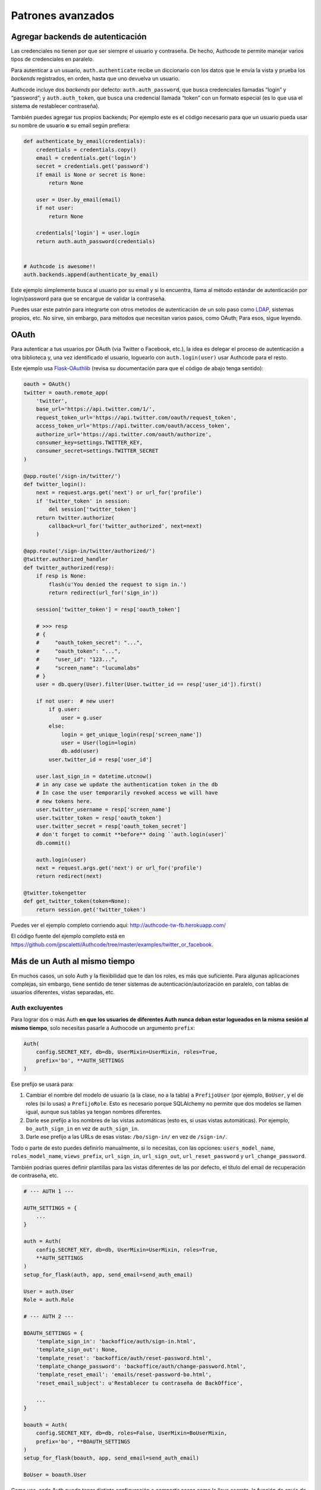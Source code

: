 .. _advanced:

=============================================
Patrones avanzados
=============================================


.. _advanced.backends:

Agregar backends de autenticación
=============================================

Las credenciales no tienen por que ser siempre el usuario y contraseña. De hecho, Authcode te permite manejar varios tipos de credenciales en paralelo.

Para autenticar a un usuario, ``auth.authenticate`` recibe un diccionario con los datos que le envía la vista y prueba los *backends* registrados, en orden, hasta que uno devuelva un usuario.

Authcode incluye dos *backends* por defecto: ``auth.auth_password``, que busca credenciales llamadas “login” y “password”; y ``auth.auth_token``, que busca una credencial llamada “token” con un formato especial (es lo que usa el sistema de restablecer contraseña).

También puedes agregar tus propios backends; Por ejemplo este es el código necesario para que un usuario pueda usar su nombre de usuario **o** su email según prefiera:

.. code-block:: python

    def authenticate_by_email(credentials):
        credentials = credentials.copy()
        email = credentials.get('login')
        secret = credentials.get('password')
        if email is None or secret is None:
            return None

        user = User.by_email(email)
        if not user:
            return None

        credentials['login'] = user.login
        return auth.auth_password(credentials)


    # Authcode is awesome!!
    auth.backends.append(authenticate_by_email)

Este ejemplo simplemente busca al usuario por su email y si lo encuentra, llama al método estándar de autenticación por login/password para que se encargue de validar la contraseña.

Puedes usar este patrón para integrarte con otros metodos de autenticación de un solo paso como `LDAP <http://es.wikipedia.org/wiki/LDAP>`_, sistemas propios, etc. No sirve, sin embargo, para métodos que necesitan varios pasos, como OAuth; Para esos, sigue leyendo.


.. _advanced.oauth:

OAuth
=============================================

Para autenticar a tus usuarios por OAuth (via Twitter o Facebook, etc.), la idea es delegar el proceso de autenticación a otra biblioteca y, una vez identificado el usuario, loguearlo con ``auth.login(user)`` usar Authcode para el resto.

Este ejemplo usa `Flask-OAuthlib <https://flask-oauthlib.readthedocs.org/en/latest/>`_ (revisa su documentación para que el código de abajo tenga sentido):

.. code-block:: python

    oauth = OAuth()
    twitter = oauth.remote_app(
        'twitter',
        base_url='https://api.twitter.com/1/',
        request_token_url='https://api.twitter.com/oauth/request_token',
        access_token_url='https://api.twitter.com/oauth/access_token',
        authorize_url='https://api.twitter.com/oauth/authorize',
        consumer_key=settings.TWITTER_KEY,
        consumer_secret=settings.TWITTER_SECRET
    )

    @app.route('/sign-in/twitter/')
    def twitter_login():
        next = request.args.get('next') or url_for('profile')
        if 'twitter_token' in session:
            del session['twitter_token']
        return twitter.authorize(
            callback=url_for('twitter_authorized', next=next)
        )

    @app.route('/sign-in/twitter/authorized/')
    @twitter.authorized_handler
    def twitter_authorized(resp):
        if resp is None:
            flash(u'You denied the request to sign in.')
            return redirect(url_for('sign_in'))

        session['twitter_token'] = resp['oauth_token']

        # >>> resp
        # {
        #     "oauth_token_secret": "...",
        #     "oauth_token": "...",
        #     "user_id": "123...",
        #     "screen_name": "lucumalabs"
        # }
        user = db.query(User).filter(User.twitter_id == resp['user_id']).first()

        if not user:  # new user!
            if g.user:
                user = g.user
            else:
                login = get_unique_login(resp['screen_name'])
                user = User(login=login)
                db.add(user)
            user.twitter_id = resp['user_id']

        user.last_sign_in = datetime.utcnow()
        # in any case we update the authentication token in the db
        # In case the user temporarily revoked access we will have
        # new tokens here.
        user.twitter_username = resp['screen_name']
        user.twitter_token = resp['oauth_token']
        user.twitter_secret = resp['oauth_token_secret']
        # don't forget to commit **before** doing ``auth.login(user)`
        db.commit()

        auth.login(user)
        next = request.args.get('next') or url_for('profile')
        return redirect(next)

    @twitter.tokengetter
    def get_twitter_token(token=None):
        return session.get('twitter_token')

Puedes ver el ejemplo completo corriendo aquí: `http://authcode-tw-fb.herokuapp.com/ <http://authcode-tw-fb.herokuapp.com/>`_

El código fuente del ejemplo completo está en https://github.com/jpscaletti/Authcode/tree/master/examples/twitter_or_facebook.


.. _advanced.multiauth:

Más de un Auth al mismo tiempo
=============================================

En muchos casos, un solo Auth y la flexibilidad que te dan los roles, es más que suficiente. Para algunas aplicaciones complejas, sin embargo, tiene sentido de tener sistemas de autenticación/autorización en paralelo, con tablas de usuarios diferentes, vistas separadas, etc.


Auth excluyentes
---------------------------------------------

Para lograr dos o más Auth **en que los usuarios de diferentes Auth nunca deban estar logueados en la misma sesión al mismo tiempo**, solo necesitas pasarle a Authocode un argumento ``prefix``:

.. code-block:: python

    Auth(
        config.SECRET_KEY, db=db, UserMixin=UserMixin, roles=True,
        prefix='bo', **AUTH_SETTINGS
    )


Ese prefijo se usará para:

1. Cambiar el nombre del modelo de usuario (a la clase, no a la tabla) a ``PrefijoUser`` (por ejemplo, ``BoUser``, y el de roles (si lo usas) a ``PrefijoRole``. Esto es necesario porque SQLAlchemy no permite que dos modelos se llamen igual, aunque sus tablas ya tengan nombres diferentes.
2. Darle ese prefijo a los nombres de las vistas automáticas (esto es, si usas vistas automáticas). Por ejemplo, ``bo_auth_sign_in`` en vez de ``auth_sign_in``.
3. Darle ese prefijo a las URLs de esas vistas: ``/bo/sign-in/`` en vez de ``/sign-in/``.

Todo o parte de esto puedes definirlo manualmente, si lo necesitas, con las opciones:
``users_model_name``, ``roles_model_name``, ``views_prefix``, ``url_sign_in``, ``url_sign_out``, ``url_reset_password`` y ``url_change_password``.

También podrías queres definir plantillas para las vistas diferentes de las por defecto, el título del email de recuperación de contraseña, etc.

.. code-block:: python

    # --- AUTH 1 ---

    AUTH_SETTINGS = {
        ...
    }

    auth = Auth(
        config.SECRET_KEY, db=db, UserMixin=UserMixin, roles=True,
        **AUTH_SETTINGS
    )
    setup_for_flask(auth, app, send_email=send_auth_email)

    User = auth.User
    Role = auth.Role

    # --- AUTH 2 ---

    BOAUTH_SETTINGS = {
        'template_sign_in': 'backoffice/auth/sign-in.html',
        'template_sign_out': None,
        'template_reset': 'backoffice/auth/reset-password.html',
        'template_change_password': 'backoffice/auth/change-password.html',
        'template_reset_email': 'emails/reset-password-bo.html',
        'reset_email_subject': u'Restablecer tu contraseña de BackOffice',

        ...
    }

    boauth = Auth(
        config.SECRET_KEY, db=db, roles=False, UserMixin=BoUserMixin,
        prefix='bo', **BOAUTH_SETTINGS
    )
    setup_for_flask(boauth, app, send_email=send_auth_email)

    BoUser = boauth.User


Como ves, cada Auth puede tener distinta configuración o compartir cosas como la llave secreta, la función de envío de emails, etc.

En el ejemplo, como he definido el prefijo como `bo_``, las vistas automáticas se llamarán ``bo_auth_sign_in``, ``bo_auth_sign_out``, ``bo_auth_reset_password`` y ``bo_auth_change_password``.


Auth en paralelo
---------------------------------------------

El otro caso posible es que necesites que los **usuarios de diferentes Auth puedan mantenerse logueados en la misma sesión al mismo tiempo**. Podría ser que se trate de un super-admin que deba poder tomar la identidad de otros usuarios a voluntad, o un caso similar.

Solo necesitas hacer tres cosas más para lograrlo:

#. Elegir el nombre bajo el que se guardará el identificador de usuario de este Auth en la sesión (opción ``session_key``).
#. Elegir un nombre con el que el usuario logueado se guardará. (opción ``user_name``)
#. Asegurarte que la sesión no se destruye por completo al cerrar sesión en alguna de las Auth.

.. code-block:: python
   :emphasize-lines: 4,21,22,23,28,29

    # --- AUTH 1 ---

    AUTH_SETTINGS = {
        clear_session_on_logout: False,
        ...
    }

    auth = Auth(
        config.SECRET_KEY, db=db, UserMixin=UserMixin, roles=True,
        **AUTH_SETTINGS
    )
    setup_for_flask(auth, app, send_email=send_auth_email)

    User = auth.User
    Role = auth.Role

    # --- AUTH 2 ---

    BOAUTH_SETTINGS = {

        'session_key': '_bohm',
        'user_name': 'bouser',
        'clear_session_on_logout': False,
        ...
    }

    boauth = Auth(
        config.SECRET_KEY, db=db, roles=False, UserMixin=BoUserMixin,
        prefix='bo', **BOAUTH_SETTINGS
    )
    setup_for_flask(boauth, app, send_email=send_auth_email)

    BoUser = boauth.User

De esta forma, encontrarás al usuario logueado en el primer Auth en ``g.user`` y el de la segunda en ``g.bouser``.

Asi mismo, el argumento ``clear_session_on_logout`` hará que al cerrar sesión en cualquiera de los Auth, solo se borre el identificador de usuario que corresponda, en vez de borrar la sesión por completo.


.. _advanced.custom_setup
..
    Un ``setup_for_`` personalizado
    =============================================

    TO DO

    Aunque Authcode no depende de ningún framework web específico, si necesita que exista cierta infraestructura básica para funcionar:

    - Una ``session`` con una interfaz similar a la de un diccionario.
        Debe permitir hacer cosas como ``session['foo'] = 'bar`` y ``session.get('foo', None)``. Tu framework ya debe de tener alguna. O si no puedes usar la de `Beaker`_.

    - Un objeto ``request`` que represente a la solicitud de página actual. Por ahora solo soporta el formato de `Werkzeug`_ (Flask), y `Bottle`_ (Pyramid).

    - Un argumento ``db`` usado para comunicarse con SQLAlchemy. Si estás usando `SQLAlchemy_Wrapper`_ [#]_ o `Flask_SQLAlchemy`_ ya tienes uno.

    .. _Beaker: http://beaker.readthedocs.org/
    .. _Werkzeug: http://werkzeug.pocoo.org/
    .. _Bottle: http://bottlepy.org/
    .. _SQLAlchemy_Wrapper: https://github.com/jpscaletti/SQLAlchemy-Wrapper/
    .. _Flask_SQLAlchemy: http://pythonhosted.org/Flask-SQLAlchemy/


.. _advanced.naked_sqlalchemy:

Reemplazando al objeto db
=============================================

¿Estás usando SQLAlchemy diréctamente y no tienes un objeto ``db`` para inicializar ``Auth``? Simplemente usa una clase similar a esta:

.. code-block:: python

    from sqlalchemy import create_engine
    from sqlalchemy.ext.declarative import declarative_base
    from sqlalchemy.orm import scoped_session, sessionmaker

    engine = create_engine('sqlite://', ...)

    class DB(object):
        Session = scoped_session(sessionmaker(bind=engine, ...))
        Model = declarative_base()

        @property
        def session(self):
            return self.Session()

        def shutdown(response=None):
            self.session.remove()
            return response

    # y finalmente...
    db = DB()
    auth = Authcode.Auth(SECRET_KEY, db=db)

*No olvides conectarlo a tu framework para que, al final de cada ciclo de request, refresque la sesión llamando a ``db.shutdown()``*

